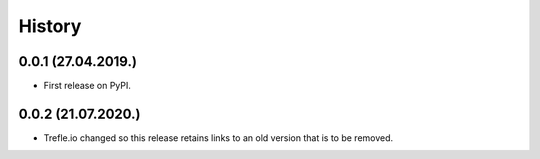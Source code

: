 =======
History
=======

0.0.1 (27.04.2019.)
-------------------

* First release on PyPI.

0.0.2 (21.07.2020.)
-------------------

* Trefle.io changed so this release retains links to an old version that is to be removed.
